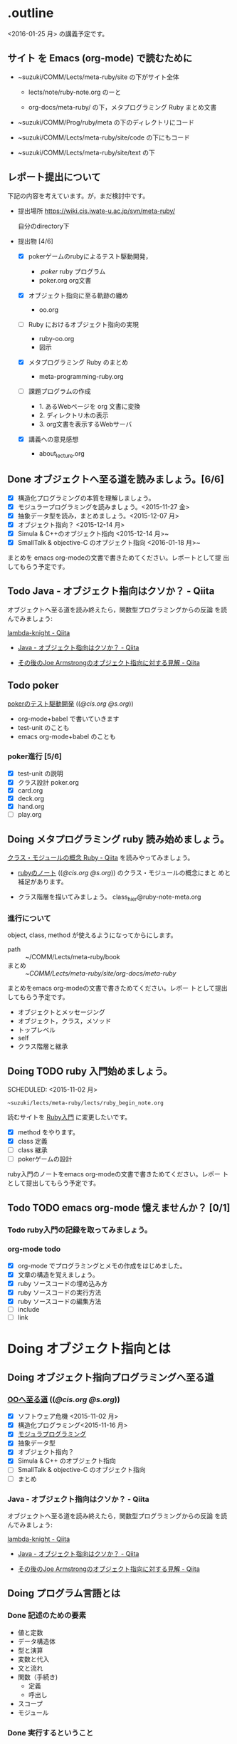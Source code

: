 * .outline

  <2016-01-25 月> の講義予定です。

** サイト を Emacs (org-mode) で読むために

- ~suzuki/COMM/Lects/meta-ruby/site の下がサイト全体

  - lects/note/ruby-note.org のーと

  - org-docs/meta-ruby/ の下，メタプログラミング Ruby まとめ文書

- ~suzuki/COMM/Prog/ruby/meta の下のディレクトリにコード

- ~suzuki/COMM/Lects/meta-ruby/site/code の下にもコード

- ~suzuki/COMM/Lects/meta-ruby/site/text の下


** レポート提出について

下記の内容を考えています。が，まだ検討中です。
   
- 提出場所  https://wiki.cis.iwate-u.ac.jp/svn/meta-ruby/ 

  自分のdirectory下

- 提出物 [4/6]
  - [X] pokerゲームのrubyによるテスト駆動開発，
    - ./poker/ ruby プログラム
    - poker.org org文書

  - [X] オブジェクト指向に至る軌跡の纏め
    - oo.org 

  - [ ] Ruby におけるオブジェクト指向の実現
    - ruby-oo.org
    - 図示

  - [X] メタプログラミング Ruby のまとめ
    - meta-programming-ruby.org

  - [ ] 課題プログラムの作成

     - 1. あるWebページを org 文書に変換
     - 2. ディレクトリ木の表示
     - 3. org文書を表示するWebサーバ

  - [X] 講義への意見感想
    - about_lecture.org

** Done オブジェクトへ至る道を読みましょう。[6/6]
   CLOSED: [2016-01-24 日 21:10] SCHEDULED: <2015-10-26 月>

   - [X] 構造化プログラミングの本質を理解しましょう。
   - [X] モジュラープログラミングを読みましょう。<2015-11-27 金>
   - [X] 抽象データ型を読み，まとめましょう。<2015-12-07 月>
   - [X] オブジェクト指向？ <2015-12-14 月>
   - [X] Simula & C++のオブジェクト指向 <2015-12-14 月>~
   - [X] SmallTalk & objective-C のオブジェクト指向 <2016-01-18 月>~

   まとめを emacs org-modeの文書で書きためてください。レポートとして提
   出してもらう予定です。

** Todo Java - オブジェクト指向はクソか？ - Qiita
   SCHEDULED: <2016-01-25 月>

    オブジェクトへ至る道を読み終えたら，関数型プログラミングからの反論
    を読んでみましょう:

    [[http://qiita.com/lambda-knight][lambda-knight - Qiita]]

    - [[http://qiita.com/lambda-knight/items/fb7530232912dc4176c4][Java - オブジェクト指向はクソか？ - Qiita]]

    - [[http://qiita.com/lambda-knight/items/a33feffe947a958a2d3a][その後のJoe Armstrongのオブジェクト指向に対する見解 - Qiita]]

** Todo poker

   [[http://wiki.cis.iwate-u.ac.jp/~suzuki/lects/meta-ruby/lects/poker/poker.html][pokerのテスト駆動開発]] (([[file+emacs:~suzuki/lects/meta-ruby/lects/poker/poker.org][@cis.org]] [[file+emacs:~/COMM/Lects/meta-ruby/site/lects/poker/poker.org][@s.org]])) 

   - org-mode+babel で書いていきます
   - test-unit のことも
   - emacs org-mode+babel のことも

*** poker進行 [5/6]
    - [X] test-unit の説明
    - [X] クラス設計 poker.org
    - [X] card.org
    - [X] deck.org
    - [X] hand.org
    - [ ] play.org

** Doing メタプログラミング ruby 読み始めましょう。
   SCHEDULED: <2015-11-02 月>

   [[http://qiita.com/ToruFukui/items/2dd4d2d1ce6ed05928de][クラス・モジュールの概念 Ruby - Qiita]] を読みやってみましょう。

   - [[http://wiki.cis.iwate-u.ac.jp/~suzuki/lects/meta-ruby/lects/note/ruby-note.html][rubyのノート]] (([[file+emacs:~suzuki/lects/meta-ruby/lects/note/ruby-note.org][@cis.org]] [[file+emacs:~/COMM/Lects/meta-ruby/site/lects/note/ruby-note.org][@s.org]])) のクラス・モジュールの概念にまと
     めと補足があります。

   - クラス階層を描いてみましょう。
     class_hier@ruby-note-meta.org
   
*** 進行について

    object, class, method が使えるようになってからにします。
    
    - path :: ~/COMM/Lects/meta-ruby/book
    - まとめ :: ~/COMM/Lects/meta-ruby/site/org-docs/meta-ruby/

    まとめをemacs org-modeの文書で書きためてください。レポー
    トとして提出してもらう予定です。

    - オブジェクトとメッセージング
    - オブジェクト，クラス，メソッド
    - トップレベル
    - self
    - クラス階層と継承

** Doing TODO ruby 入門始めましょう。
   SCHEDULED: <2015-11-02 月> 
   : ~suzuki/lects/meta-ruby/lects/ruby_begin_note.org

   読むサイトを [[http://www.rubylife.jp/ini/][Ruby入門]] に変更したいです。

   - [X] method をやります。
   - [X] class 定義
   - [ ] class 継承 
   - [ ] pokerゲームの設計

   ruby入門のノートをemacs org-modeの文書で書きためてください。レポー
   トとして提出してもらう予定です。

** Todo TODO emacs org-mode 憶えませんか？ [0/1]
   SCHEDULED: <2015-11-02 月>

*** Todo ruby入門の記録を取ってみましょう。
    SCHEDULED: <2015-11-27 金>

*** org-mode todo
    - [X] org-mode でプログラミングとメモの作成をはじめました。
    - [X] 文章の構造を覚えましょう。
    - [X] ruby ソースコードの埋め込み方
    - [X] ruby ソースコードの実行方法
    - [X] ruby ソースコードの編集方法
    - [ ] include
    - [ ] link

* Doing オブジェクト指向とは
  SCHEDULED: <2015-10-05 月>
  
** Doing オブジェクト指向プログラミングへ至る道
   SCHEDULED: <2015-10-26 月>

*** [[http://wiki.cis.iwate-u.ac.jp/~suzuki/lects/meta-ruby/org-docs/oo.html][OOへ至る道]] (([[file+emacs:~suzuki/lects/meta-ruby/site/org-docs/oo.org][@cis.org]] [[file+emacs:~/COMM/Lects/meta-ruby/site/org-docs/oo.org][@s.org]])) 

   - [X] ソフトウェア危機 <2015-11-02 月>
   - [X] 構造化プログラミング<2015-11-16 月>
   - [X] [[file:/NFS/ufs/mac/masayuki/COMM/Lects/meta-ruby/site/org-docs/oo.org::*%E3%83%A2%E3%82%B8%E3%83%A5%E3%83%A9%E3%83%97%E3%83%AD%E3%82%B0%E3%83%A9%E3%83%9F%E3%83%B3%E3%82%B0][モジュラプログラミング]]
   - [X] 抽象データ型
   - [X] オブジェクト指向？
   - [X] Simula & C++ のオブジェクト指向
   - [ ] SmallTalk & objective-C のオブジェクト指向
   - [ ] まとめ

*** Java - オブジェクト指向はクソか？ - Qiita

    オブジェクトへ至る道を読み終えたら，関数型プログラミングからの反論
    を読んでみましょう:

    [[http://qiita.com/lambda-knight][lambda-knight - Qiita]]

    - [[http://qiita.com/lambda-knight/items/fb7530232912dc4176c4][Java - オブジェクト指向はクソか？ - Qiita]]

    - [[http://qiita.com/lambda-knight/items/a33feffe947a958a2d3a][その後のJoe Armstrongのオブジェクト指向に対する見解 - Qiita]]

     
** Doing プログラム言語とは
   SCHEDULED: <2015-10-05 月>

*** Done 記述のための要素
    CLOSED: [2015-10-26 月 08:37]

   - 値と定数
   - データ構造体
   - 型と演算
   - 変数と代入
   - 文と流れ
   - 関数（手続き)
     - 定義
     - 呼出し
   - スコープ
   - モジュール

*** Done 実行するということ
    CLOSED: [2015-11-16 月 16:34]
    - コードインタープリタ
    - 環境
      - 実行の流れを保存するスタック
      - 名前を解決する束縛
      - 静的か動的か

*** Todo メタプログラミング
    - プログラムを生成するプログラムをつくること


** Todo オブジェクト指向プログラミング

*** [[https://ja.wikipedia.org/wiki/オブジェクト指向プログラミング][オブジェクト指向プログラミング]] (wikipedia)
   - カプセル化と情報隠蔽
   - 多相性
   - 動的束縛
   - 継承
     
*** Done 僕の考え
    CLOSED: [2015-11-16 月 16:35]
     - モジュール
     - メッセージパッシング
     - 差をプログラムする
     
*** Done Rubyらしさ
    CLOSED: [2015-11-16 月 16:35]

     - 純粋オブジェクト指向
       - プログラム可能なものは全て，オブジェクト
       - クラスもオブジェクト
       - 実行はすべてメッセージパッシングで起こる
     - オブジェクトは実行の場


** Someday [[http://itpro.nikkeibp.co.jp/article/COLUMN/20060825/246409/][まつもと直伝プログラミングの掟]]
   CLOSED: [2015-10-26 月 10:35]

   今年(2015)は読んでいる暇はなさそうです。

*** まつもと直伝プログラミングの掟のまとめ
    [[http://wiki.cis.iwate-u.ac.jp/~suzuki/lects/meta-ruby/docs/matz][まとめ]]



* Done Ruby入門
  CLOSED: [2016-01-24 日 18:59] SCHEDULED: <2015-11-02 月>

  #+BEGIN_SRC sh :results output example
sh ~/COMM/Lects/bin/org_link_make.sh meta-ruby lects/note/ruby-note.html rubyノート
#+END_SRC

 - [[http://wiki.cis.iwate-u.ac.jp/~suzuki/lects/meta-ruby/lects/note/ruby-note.html][rubyノート]] (([[file+emacs:~suzuki/lects/meta-ruby/lects/note/ruby-note.org][@cis.org]] [[file+emacs:~/COMM/Lects/meta-ruby/site/lects/note/ruby-note.org][@s.org]])) のテスト
 - poker

  emacs で見てください。
  ： ~suzuki/COMM/Lects/meta-ruby/site/lects/note/ruby-note.org 

  下記リンクの入門は中断します。
#+BEGIN_QUOTE
  [[http://wiki.cis.iwate-u.ac.jp/~suzuki/lects/meta-ruby/org-docs/ruby_begin.html][ruby入門]] (([[file+emacs:~suzuki/lects/meta-ruby/site/ruby-begin.org][@cis.org]] [[file+emacs:~/COMM/Lects/meta-ruby/site/ruby-begin.org][@s.org]])) を読みプログラムしてみましょう。
  - [[http://wiki.cis.iwate-u.ac.jp/~suzuki/lects/meta-ruby/lects/ruby-begin-note.html][ruby入門ノート]] (([[file+emacs:~suzuki/lects/meta-ruby/lects/ruby-begin-note.org][@cis.org]] [[file+emacs:~/COMM/Lects/meta-ruby/site/lects/ruby-begin-note.org][@s.org]]))
#+END_QUOTE
  
* Todo メタプログラミング Ruby
  SCHEDULED: <2015-11-02 月>

  01/25
  - ruby の原理再び

    [[file:~/COMM/Lects/meta-ruby/site/lects/note/ruby-note-object.org]]

    [[file:~/COMM/Lects/meta-ruby/site/lects/note/ruby-note.org]]#Rubyの原理

    - Scheme の RSR5の序を思い出す。
      [[http://www.unixuser.org/~euske/doc/r5rs-ja/r5rs-ja.pdf][R5RS-ja.pdf]]

  - オブジェクト・モデル

* Doing TODO emacs org-mode 憶えませんか？ [/]
  SCHEDULED: <2015-11-02 月>

** 文章の構造を覚えましょう。

   [[info:org#document structure]]
   - headlines
   - lists
   - drawers
   - blocks
   
** ruby ソースコードの埋め込み方

   [[info:org#working with source code]] 

   [[info:org#Structure of code blocks]]

#+begin_example
#+name: 
#+begin_src ruby <arguments...>
body
#+end_src
#+end_example

** ruby ソースコードのedit

   [[info:org#Editing source code]]

   C-c '

** ruby ソースコードの実行方法

   [[info:org#Evaluating code blocks]]


** ruby ソースコードの export
   [[info:org#Exporting code blocks]]

#+begin_example
#+begin_src ruby :exports both
body
#+end_src
#+end_example


** ruby ソースコードの extract

   [[info:org#Extracting source code]]

#+begin_example
#+name: 
#+begin_src ruby :tangle <file>
body
#+end_src
#+end_example




* Done 講義資料の説明
  CLOSED: [2015-11-02 月 09:11] SCHEDULED: <2015-10-26 月>

  [[http://wiki.cis.iwate-u.ac.jp/~suzuki/lects/meta-ruby/org-docs/][講義資料]] (([[file+emacs:~suzuki/lects/meta-ruby/site/org-docs/][@cis.org]] [[file+emacs:~/COMM/Lects/meta-ruby/site/org-docs/][@s.org]]))

  - URL ::  [[http://wiki.cis.iwate-u.ac.jp/~suzuki/lects/meta-ruby/org-docs/emacs-setup.html][emacsの設定]] (([[file+emacs:~suzuki/lects/meta-ruby/org-docs/emacs-setup.org][@cis.org]] [[file+emacs:~/COMM/Lects/meta-ruby/site/org-docs/emacs-setup.org][@s.org]])) 追加しました。

** Done announce まだサイトリニューアル中です。未整備なページ等あります。すみません。
   CLOSED: [2015-11-09 月 10:29]
           ご指摘ください。

** Done todo emacs環境/ruby環境 整えましょう。
   CLOSED: [2015-11-02 月 10:29]

* lect record

  ここは，講義中の記録です。

